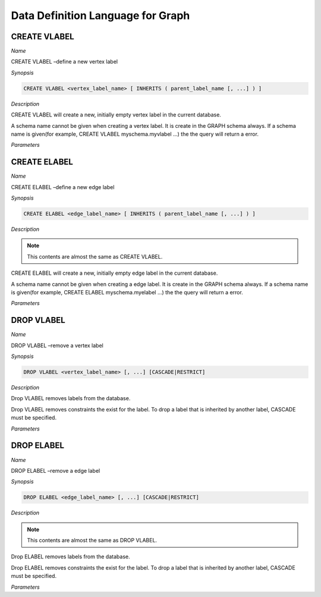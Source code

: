**********************************
Data Definition Language for Graph 
**********************************

=============
CREATE VLABEL
=============
*Name*

CREATE VLABEL –define a new vertex label

*Synopsis*

.. code-block:: sql

  CREATE VLABEL <vertex_label_name> [ INHERITS ( parent_label_name [, ...] ) ]

*Description*

CREATE VLABEL will create a new, initially empty vertex label in the current database.

A schema name cannot be given when creating a vertex label. It is create in the GRAPH schema always. If a schema name is given(for example, CREATE VLABEL myschema.myvlabel ...) the the query will return a error.

*Parameters*

.. glossary::
 vertex_label_name
  The name of the vertex label to be created.

 INHERITS ( parent_label [, ...] )
  The optional INHERITS clause specifies a list of vertex lables. If it is empty then the new vertex label inherits default vertex label.

  Use of INHERITS create a persistent relationship between the new child label and its parent label(s). The data of the child label is included in scans of the parent(s) by default.


=============
CREATE ELABEL
=============
*Name*

CREATE ELABEL –define a new edge label

*Synopsis*

.. code-block:: sql

  CREATE ELABEL <edge_label_name> [ INHERITS ( parent_label_name [, ...] ) ]

*Description*

.. note:: This contents are almost the same as CREATE VLABEL.

CREATE ELABEL will create a new, initially empty edge label in the current database.

A schema name cannot be given when creating a edge label. It is create in the GRAPH schema always. If a schema name is given(for example, CREATE ELABEL myschema.myelabel ...) the the query will return a error.

*Parameters*

.. glossary::
 edge_label_name
  The name of the edge label to be created.

 INHERITS ( parent_label [, ...] )
  The optional INHERITS clause specifies a list of edge lables. If it is empty then the new edge label inherits default edge label.

  Use of INHERITS create a persistent relationship between the new child label and its parent label(s). The data of the child label is included in scans of the parent(s) by default.


===========
DROP VLABEL
===========
*Name*

DROP VLABEL –remove a vertex label

*Synopsis*

.. code-block:: sql

  DROP VLABEL <vertex_label_name> [, ...] [CASCADE|RESTRICT]

*Description*

Drop VLABEL removes labels from the database.

Drop VLABEL removes constraints the exist for the label. To drop a label that is inherited by another label, CASCADE must be specified.

*Parameters*

.. glossary::
 vertex_label_name
  The name of the label to drop.

 CASCADE
  Automatically drop labels that inheriting the table(child table).

 RESTRICT
  Refuse to drop the label if any child table exist. This is the default.


===========
DROP ELABEL
===========
*Name*

DROP ELABEL –remove a edge label

*Synopsis*

.. code-block:: sql

  DROP ELABEL <edge_label_name> [, ...] [CASCADE|RESTRICT]

*Description*

.. note:: This contents are almost the same as DROP VLABEL.

Drop ELABEL removes labels from the database.

Drop ELABEL removes constraints the exist for the label. To drop a label that is inherited by another label, CASCADE must be specified.

*Parameters*

.. glossary::
 edge_label_name
  The name of the label to drop.

 CASCADE
  Automatically drop labels that inheriting the table(child table).

 RESTRICT
  Refuse to drop the label if any child table exist. This is the default.

